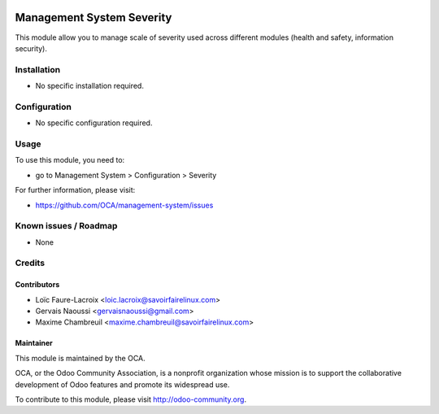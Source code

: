 .. image:: https://img.shields.io/badge/licence-AGPL--3-blue.svg
    :target: http://www.gnu.org/licenses/agpl-3.0-standalone.html
    :alt: License: AGPL-3

==========================
Management System Severity
==========================

This module allow you to manage scale of severity used across
different modules (health and safety, information security).

Installation
============

* No specific installation required.

Configuration
=============

* No specific configuration required.

Usage
=====

To use this module, you need to:

* go to Management System > Configuration > Severity

.. image:: https://odoo-community.org/website/image/ir.attachment/5784_f2813bd/datas
    :alt: Try me on Runbot
    :target: https://runbot.odoo-community.org/runbot/128/9.0

For further information, please visit:

* https://github.com/OCA/management-system/issues

Known issues / Roadmap
======================

* None

Credits
=======

Contributors
------------

* Loïc Faure-Lacroix <loic.lacroix@savoirfairelinux.com>
* Gervais Naoussi <gervaisnaoussi@gmail.com>
* Maxime Chambreuil <maxime.chambreuil@savoirfairelinux.com>

Maintainer
----------

.. image:: http://odoo-community.org/logo.png
    :alt: Odoo Community Association
    :target: http://odoo-community.org

This module is maintained by the OCA.

OCA, or the Odoo Community Association, is a nonprofit organization whose mission is to support the collaborative development of Odoo features and promote its widespread use.

To contribute to this module, please visit http://odoo-community.org.
